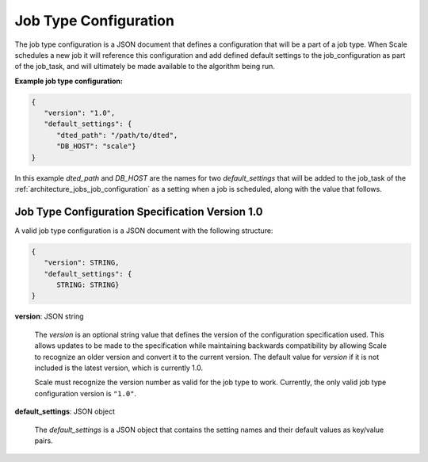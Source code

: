 
.. _architecture_jobs_job_type_configuration:

Job Type Configuration
========================================================================================================================

The job type configuration is a JSON document that defines a configuration that will be a part of a job type.  When
Scale schedules a new job it will reference this configuration and add defined default settings to the
job_configuration as part of the job_task, and will ultimately be made available to the algorithm being run.

**Example job type configuration:**

.. code-block:: javascript

  {
     "version": "1.0",
     "default_settings": {
        "dted_path": "/path/to/dted",
        "DB_HOST": "scale"}
  }

In this example *dted_path* and *DB_HOST* are the names for two *default_settings* that will be added to the job_task of
the :ref:`architecture_jobs_job_configuration` as a setting when a job is scheduled, along with the value that follows.

.. _architecture_jobs_job_type_configuration_spec:

Job Type Configuration Specification Version 1.0
------------------------------------------------------------------------------------------------------------------------

A valid job type configuration is a JSON document with the following structure:

.. code-block:: javascript

   {
      "version": STRING,
      "default_settings": {
         STRING: STRING}
   }

**version**: JSON string

    The *version* is an optional string value that defines the version of the configuration specification used. This
    allows updates to be made to the specification while maintaining backwards compatibility by allowing Scale to
    recognize an older version and convert it to the current version. The default value for *version* if it is not
    included is the latest version, which is currently 1.0.

    Scale must recognize the version number as valid for the job type to work. Currently, the only valid job type
    configuration version is ``"1.0"``.

**default_settings**: JSON object

    The *default_settings* is a JSON object that contains the setting names and their default values as key/value pairs.
